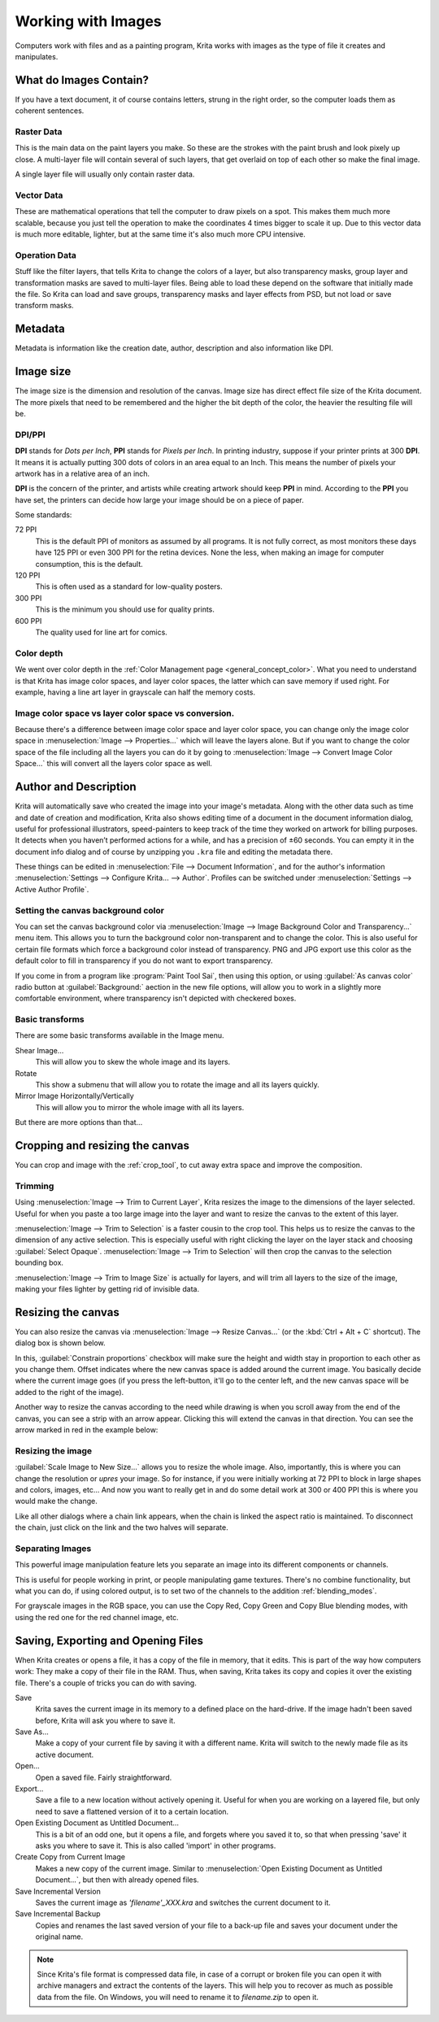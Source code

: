 .. meta::
   :description:
        Detailed steps on how images work in Krita.

.. metadata-placeholder

   :authors: - Wolthera van Hövell tot Westerflier <griffinvalley@gmail.com>
             - Raghavendra Kamath <raghavendr.raghu@gmail.com>
             - Scott Petrovic
   :license: GNU free documentation license 1.3 or later.

.. index:: Image, Document, Raster, Vector, Metadata
.. _working_with_images:

===================
Working with Images
===================

Computers work with files and as a painting program, Krita works with
images as the type of file it creates and manipulates.

What do Images Contain?
-----------------------

If you have a text document, it of course contains letters, strung in
the right order, so the computer loads them as coherent sentences.

Raster Data
~~~~~~~~~~~

This is the main data on the paint layers you make. So these are the
strokes with the paint brush and look pixely up close. A multi-layer
file will contain several of such layers, that get overlaid on top of
each other so make the final image.

A single layer file will usually only contain raster data.

Vector Data
~~~~~~~~~~~

These are mathematical operations that tell the computer to draw pixels
on a spot. This makes them much more scalable, because you just tell the
operation to make the coordinates 4 times bigger to scale it up. Due to
this vector data is much more editable, lighter, but at the same time
it's also much more CPU intensive.

Operation Data
~~~~~~~~~~~~~~

Stuff like the filter layers, that tells Krita to change the colors of a
layer, but also transparency masks, group layer and transformation masks
are saved to multi-layer files. Being able to load these depend on the
software that initially made the file. So Krita can load and save
groups, transparency masks and layer effects from PSD, but not load or
save transform masks.

Metadata
--------

Metadata is information like the creation date, author, description and
also information like DPI.

Image size
----------

The image size is the dimension and resolution of the canvas. Image size
has direct effect file size of the Krita document. The more pixels that
need to be remembered and the higher the bit depth of the color, the
heavier the resulting file will be.

DPI/PPI
~~~~~~~

**DPI** stands for *Dots per Inch*, **PPI** stands for *Pixels per
Inch*. In printing industry, suppose if your printer prints at 300
**DPI**. It means it is actually putting 300 dots of colors in an area
equal to an Inch. This means the number of pixels your artwork has in a
relative area of an inch.

**DPI** is the concern of the printer, and artists while creating
artwork should keep **PPI** in mind. According to the **PPI** you have
set, the printers can decide how large your image should be on a piece
of paper.

Some standards:

72 PPI
    This is the default PPI of monitors as assumed by all programs. It
    is not fully correct, as most monitors these days have 125 PPI or
    even 300 PPI for the retina devices. None the less, when making an
    image for computer consumption, this is the default.
120 PPI
    This is often used as a standard for low-quality posters.
300 PPI
    This is the minimum you should use for quality prints.
600 PPI
    The quality used for line art for comics.

Color depth
~~~~~~~~~~~

We went over color depth in the :ref:`Color Management page <general_concept_color>`. What you need to
understand is that Krita has image color spaces, and layer color spaces,
the latter which can save memory if used right. For example, having a
line art layer in grayscale can half the memory costs.

Image color space vs layer color space vs conversion.
~~~~~~~~~~~~~~~~~~~~~~~~~~~~~~~~~~~~~~~~~~~~~~~~~~~~~

Because there's a difference between image color space and layer color
space, you can change only the image color space in :menuselection:`Image --> Properties...` which will leave the layers alone. But if you want to change the color
space of the file including all the layers you can do it by going to
:menuselection:`Image --> Convert Image Color Space...` this will convert all the layers color space as well.

Author and Description
----------------------

.. image:: /images/document_information_screen.png

Krita will automatically save who created the image into your image's
metadata. Along with the other data such as time and date of creation
and modification, Krita also shows editing time of a document in the
document information dialog, useful for professional illustrators,
speed-painters to keep track of the time they worked on artwork for
billing purposes. It detects when you haven’t performed actions for a
while, and has a precision of ±60 seconds. You can empty it in the
document info dialog and of course by unzipping you ``.kra`` file and
editing the metadata there.

These things can be edited in :menuselection:`File --> Document Information`, and for the author's information :menuselection:`Settings --> Configure Krita... --> Author`. Profiles can be switched under :menuselection:`Settings --> Active Author Profile`.

Setting the canvas background color
~~~~~~~~~~~~~~~~~~~~~~~~~~~~~~~~~~~

You can set the canvas background color via :menuselection:`Image --> Image Background
Color and Transparency...` menu item. This allows you to turn the background color
non-transparent and to change the color. This is also useful for certain file
formats which force a background color instead of transparency. PNG and
JPG export use this color as the default color to fill in transparency
if you do not want to export transparency.

If you come in from a program like :program:`Paint Tool Sai`, then using this
option, or using :guilabel:`As canvas color` radio button at :guilabel:`Background:`
aection in the new file options, will allow you to work in a slightly more comfortable
environment, where transparency isn't depicted with checkered boxes.

Basic transforms
~~~~~~~~~~~~~~~~

There are some basic transforms available in the Image menu.

Shear Image...
    This will allow you to skew the whole image and its layers.
Rotate
    This show a submenu that will allow you to rotate the image and all its layers quickly.
Mirror Image Horizontally/Vertically
    This will allow you to mirror the whole image with all its layers.

But there are more options than that...

Cropping and resizing the canvas
--------------------------------

You can crop and image with the
:ref:`crop_tool`, to cut away extra space and improve the composition.

Trimming
~~~~~~~~

Using :menuselection:`Image --> Trim to Current Layer`, Krita resizes the
image to the dimensions of the layer selected. Useful for when you paste
a too large image into the layer and want to resize the canvas to the extent
of this layer.

:menuselection:`Image --> Trim to Selection` is a faster cousin to the crop
tool. This helps us to resize the canvas to the dimension of any active selection.
This is especially useful with right clicking the layer on the layer stack and
choosing :guilabel:`Select Opaque`. :menuselection:`Image --> Trim to Selection`
will then crop the canvas to the selection bounding box.

:menuselection:`Image --> Trim to Image Size` is actually for layers, and will trim all
layers to the size of the image, making your files lighter by getting
rid of invisible data.

Resizing the canvas
-------------------

You can also resize the canvas via :menuselection:`Image --> Resize Canvas...` (or
the :kbd:`Ctrl + Alt + C` shortcut). The dialog box is shown below.

.. image:: /images/Resize_Canvas.png

In this, :guilabel:`Constrain proportions` checkbox will make sure the height and width stay
in proportion to each other as you change them. Offset indicates
where the new canvas space is added around the current image. You
basically decide where the current image goes (if you press the
left-button, it'll go to the center left, and the new canvas space will
be added to the right of the image).

Another way to resize the canvas according to the need while drawing is
when you scroll away from the end of the canvas, you can see a strip with
an arrow appear. Clicking this will extend the canvas in that direction.
You can see the arrow marked in red in the example below:

.. image:: /images/Infinite-canvas.png
   :width: 700px


Resizing the image
~~~~~~~~~~~~~~~~~~

:guilabel:`Scale Image to New Size...` allows you to resize the whole image. Also,
importantly, this is where you can change the resolution or *upres* your
image. So for instance, if you were initially working at 72 PPI to block
in large shapes and colors, images, etc... And now you want to really get
in and do some detail work at 300 or 400 PPI this is where you would make
the change.

Like all other dialogs where a chain link appears, when the chain is
linked the aspect ratio is maintained. To disconnect the chain, just click
on the link and the two halves will separate.

.. image:: /images/Scale_Image_to_New_Size.png


Separating Images
~~~~~~~~~~~~~~~~~

.. image:: /images/Separate_Image.png

This powerful image manipulation feature lets you separate an image into
its different components or channels.

This is useful for people working in print, or people manipulating game
textures. There's no combine functionality, but what you can do, if
using colored output, is to set two of the channels to the addition
:ref:`blending_modes`.

For grayscale images in the RGB space, you can use the Copy Red, Copy
Green and Copy Blue blending modes, with using the red one for the red
channel image, etc.

Saving, Exporting and Opening Files
-----------------------------------

When Krita creates or opens a file, it has a copy of the file in memory,
that it edits. This is part of the way how computers work: They make a
copy of their file in the RAM. Thus, when saving, Krita takes its copy
and copies it over the existing file. There's a couple of tricks you can
do with saving.

Save
    Krita saves the current image in its memory to a defined place on
    the hard-drive. If the image hadn't been saved before, Krita will
    ask you where to save it.
Save As...
    Make a copy of your current file by saving it with a different name.
    Krita will switch to the newly made file as its active document.
Open...
    Open a saved file. Fairly straightforward.
Export...
    Save a file to a new location without actively opening it. Useful
    for when you are working on a layered file, but only need to save a
    flattened version of it to a certain location.
Open Existing Document as Untitled Document...
    This is a bit of an odd one, but it opens a file, and forgets where
    you saved it to, so that when pressing 'save' it asks you where to
    save it. This is also called 'import' in other programs.
Create Copy from Current Image
    Makes a new copy of the current image. Similar to :menuselection:`Open
    Existing Document as Untitled Document...`, but then with already
    opened files.
Save Incremental Version
    Saves the current image as *'filename'\_XXX.kra* and switches the
    current document to it.
Save Incremental Backup
    Copies and renames the last saved version of your file to a back-up file and saves your document under the original name.
    

.. note::
    Since Krita's file format is compressed data file, in case of a corrupt or broken file you can open it with archive managers and extract the contents of the layers. This will help you to recover as much as possible data from the file. On Windows, you will need to rename it to *filename.zip* to open it.
